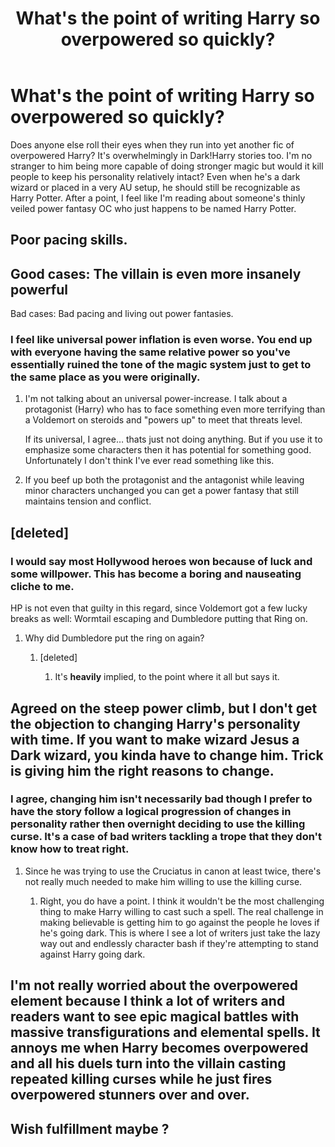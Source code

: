 #+TITLE: What's the point of writing Harry so overpowered so quickly?

* What's the point of writing Harry so overpowered so quickly?
:PROPERTIES:
:Author: Sunsper
:Score: 14
:DateUnix: 1489305971.0
:DateShort: 2017-Mar-12
:FlairText: Discussion
:END:
Does anyone else roll their eyes when they run into yet another fic of overpowered Harry? It's overwhelmingly in Dark!Harry stories too. I'm no stranger to him being more capable of doing stronger magic but would it kill people to keep his personality relatively intact? Even when he's a dark wizard or placed in a very AU setup, he should still be recognizable as Harry Potter. After a point, I feel like I'm reading about someone's thinly veiled power fantasy OC who just happens to be named Harry Potter.


** Poor pacing skills.
:PROPERTIES:
:Author: viol8er
:Score: 17
:DateUnix: 1489308244.0
:DateShort: 2017-Mar-12
:END:


** Good cases: The villain is even more insanely powerful

Bad cases: Bad pacing and living out power fantasies.
:PROPERTIES:
:Author: UndeadBBQ
:Score: 20
:DateUnix: 1489309083.0
:DateShort: 2017-Mar-12
:END:

*** I feel like universal power inflation is even worse. You end up with everyone having the same relative power so you've essentially ruined the tone of the magic system just to get to the same place as you were originally.
:PROPERTIES:
:Author: Taure
:Score: 12
:DateUnix: 1489313746.0
:DateShort: 2017-Mar-12
:END:

**** I'm not talking about an universal power-increase. I talk about a protagonist (Harry) who has to face something even more terrifying than a Voldemort on steroids and "powers up" to meet that threats level.

If its universal, I agree... thats just not doing anything. But if you use it to emphasize some characters then it has potential for something good. Unfortunately I don't think I've ever read something like this.
:PROPERTIES:
:Author: UndeadBBQ
:Score: 10
:DateUnix: 1489314855.0
:DateShort: 2017-Mar-12
:END:


**** If you beef up both the protagonist and the antagonist while leaving minor characters unchanged you can get a power fantasy that still maintains tension and conflict.
:PROPERTIES:
:Author: ElaineLoPoBia
:Score: 7
:DateUnix: 1489325081.0
:DateShort: 2017-Mar-12
:END:


** [deleted]
:PROPERTIES:
:Score: 6
:DateUnix: 1489354826.0
:DateShort: 2017-Mar-13
:END:

*** I would say most Hollywood heroes won because of luck and some willpower. This has become a boring and nauseating cliche to me.

HP is not even that guilty in this regard, since Voldemort got a few lucky breaks as well: Wormtail escaping and Dumbledore putting that Ring on.
:PROPERTIES:
:Author: InquisitorCOC
:Score: 4
:DateUnix: 1489383940.0
:DateShort: 2017-Mar-13
:END:

**** Why did Dumbledore put the ring on again?
:PROPERTIES:
:Author: Arrowess
:Score: 2
:DateUnix: 1489401715.0
:DateShort: 2017-Mar-13
:END:

***** [deleted]
:PROPERTIES:
:Score: 5
:DateUnix: 1489417272.0
:DateShort: 2017-Mar-13
:END:

****** It's *heavily* implied, to the point where it all but says it.
:PROPERTIES:
:Author: yarglethatblargle
:Score: 2
:DateUnix: 1489417367.0
:DateShort: 2017-Mar-13
:END:


** Agreed on the steep power climb, but I don't get the objection to changing Harry's personality with time. If you want to make wizard Jesus a Dark wizard, you kinda have to change him. Trick is giving him the right reasons to change.
:PROPERTIES:
:Author: ScottPress
:Score: 9
:DateUnix: 1489309734.0
:DateShort: 2017-Mar-12
:END:

*** I agree, changing him isn't necessarily bad though I prefer to have the story follow a logical progression of changes in personality rather then overnight deciding to use the killing curse. It's a case of bad writers tackling a trope that they don't know how to treat right.
:PROPERTIES:
:Author: Sunsper
:Score: 9
:DateUnix: 1489310989.0
:DateShort: 2017-Mar-12
:END:

**** Since he was trying to use the Cruciatus in canon at least twice, there's not really much needed to make him willing to use the killing curse.
:PROPERTIES:
:Author: Starfox5
:Score: 8
:DateUnix: 1489313277.0
:DateShort: 2017-Mar-12
:END:

***** Right, you do have a point. I think it wouldn't be the most challenging thing to make Harry willing to cast such a spell. The real challenge in making believable is getting him to go against the people he loves if he's going dark. This is where I see a lot of writers just take the lazy way out and endlessly character bash if they're attempting to stand against Harry going dark.
:PROPERTIES:
:Author: Sunsper
:Score: 3
:DateUnix: 1489313669.0
:DateShort: 2017-Mar-12
:END:


** I'm not really worried about the overpowered element because I think a lot of writers and readers want to see epic magical battles with massive transfigurations and elemental spells. It annoys me when Harry becomes overpowered and all his duels turn into the villain casting repeated killing curses while he just fires overpowered stunners over and over.
:PROPERTIES:
:Author: c0smicmuffin
:Score: 2
:DateUnix: 1489366025.0
:DateShort: 2017-Mar-13
:END:


** Wish fulfillment maybe ?
:PROPERTIES:
:Author: MoukaLion
:Score: 1
:DateUnix: 1489344527.0
:DateShort: 2017-Mar-12
:END:
